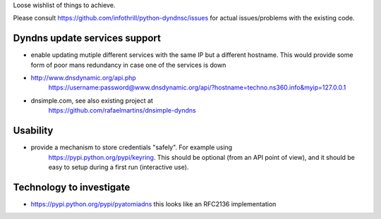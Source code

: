 Loose wishlist of things to achieve.

Please consult https://github.com/infothrill/python-dyndnsc/issues for actual
issues/problems with the existing code.

Dyndns update services support
------------------------------
* enable updating mutiple different services with the same IP but a different
  hostname. This would provide some form of poor mans redundancy in case one
  of the services is down
* http://www.dnsdynamic.org/api.php
   https://username:password@www.dnsdynamic.org/api/?hostname=techno.ns360.info&myip=127.0.0.1
* dnsimple.com, see also existing project at
   https://github.com/rafaelmartins/dnsimple-dyndns

Usability
---------
* provide a mechanism to store credentials "safely". For example using
   https://pypi.python.org/pypi/keyring. This should be optional (from an API
   point of view), and it should be easy to setup during a first run
   (interactive use).

Technology to investigate
-------------------------
* https://pypi.python.org/pypi/pyatomiadns this looks like an RFC2136
  implementation
